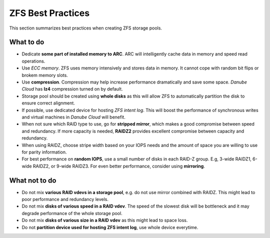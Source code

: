 ZFS Best Practices
******************

This section summarizes best practices when creating ZFS storage pools.

What to do
##########

* Dedicate **some part of installed memory to ARC**. ARC will intelligently cache data in memory and speed read operations.

* Use *ECC memory*. ZFS uses memory intensively and stores data in memory. It cannot cope with random bit flips or brokem memory slots.

* Use **compression**. Compression may help increase performance dramatically and save some space. *Danube Cloud* has **lz4** compression turned on by default.

* Storage pool should be created using **whole disks** as this will allow ZFS to automatically partition the disk to ensure correct alignment.

* If possible, use dedicated device for hosting *ZFS intent log*. This will boost the performance of synchronous writes and virtual machines in *Danube Cloud* will benefit.

* When not sure which RAID type to use, go for **stripped mirror**, which makes a good compromise between speed and redundancy. If more capacity is needed, **RAIDZ2** provides excellent compromise between capacity and redundancy.

* When using RAIDZ, choose stripe width based on your IOPS needs and the amount of space you are willing to use for parity information.

* For best performance on **random IOPS**, use a small number of disks in each RAID-Z group. E.g, 3-wide RAIDZ1, 6-wide RAIDZ2, or 9-wide RAIDZ3. For even better performance, consider using **mirroring**.

What not to do
##############

* Do not mix **various RAID vdevs in a storage pool**, e.g. do not use mirror combined with RAIDZ. This might lead to poor performance and redundancy levels.

* Do not mix **disks of various speed in a RAID vdev**. The speed of the slowest disk will be bottleneck and it may degrade performance of the whole storage pool.

* Do not mix **disks of various size in a RAID vdev** as this might lead to space loss.

* Do not **partition device used for hosting ZFS intent log**, use whole device everytime.
